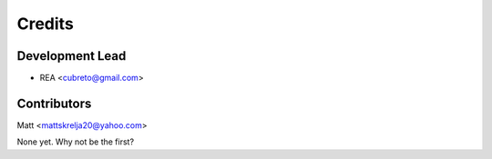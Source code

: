 =======
Credits
=======

Development Lead
----------------

* REA <cubreto@gmail.com>

Contributors
------------
Matt <mattskrelja20@yahoo.com>

None yet. Why not be the first?
